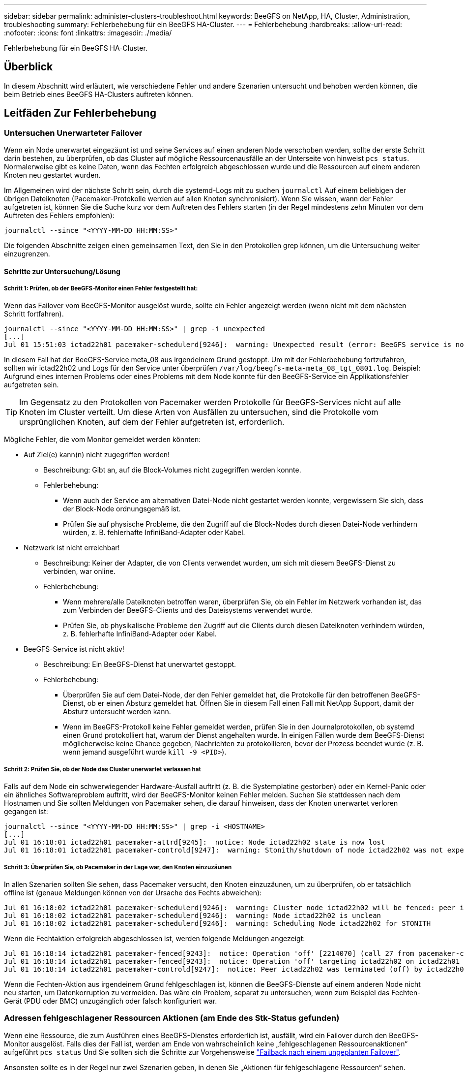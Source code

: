 ---
sidebar: sidebar 
permalink: administer-clusters-troubleshoot.html 
keywords: BeeGFS on NetApp, HA, Cluster, Administration, troubleshooting 
summary: Fehlerbehebung für ein BeeGFS HA-Cluster. 
---
= Fehlerbehebung
:hardbreaks:
:allow-uri-read: 
:nofooter: 
:icons: font
:linkattrs: 
:imagesdir: ./media/


[role="lead"]
Fehlerbehebung für ein BeeGFS HA-Cluster.



== Überblick

In diesem Abschnitt wird erläutert, wie verschiedene Fehler und andere Szenarien untersucht und behoben werden können, die beim Betrieb eines BeeGFS HA-Clusters auftreten können.



== Leitfäden Zur Fehlerbehebung



=== Untersuchen Unerwarteter Failover

Wenn ein Node unerwartet eingezäunt ist und seine Services auf einen anderen Node verschoben werden, sollte der erste Schritt darin bestehen, zu überprüfen, ob das Cluster auf mögliche Ressourcenausfälle an der Unterseite von hinweist `pcs status`. Normalerweise gibt es keine Daten, wenn das Fechten erfolgreich abgeschlossen wurde und die Ressourcen auf einem anderen Knoten neu gestartet wurden.

Im Allgemeinen wird der nächste Schritt sein, durch die systemd-Logs mit zu suchen `journalctl` Auf einem beliebigen der übrigen Dateiknoten (Pacemaker-Protokolle werden auf allen Knoten synchronisiert). Wenn Sie wissen, wann der Fehler aufgetreten ist, können Sie die Suche kurz vor dem Auftreten des Fehlers starten (in der Regel mindestens zehn Minuten vor dem Auftreten des Fehlers empfohlen):

[source, console]
----
journalctl --since "<YYYY-MM-DD HH:MM:SS>"
----
Die folgenden Abschnitte zeigen einen gemeinsamen Text, den Sie in den Protokollen grep können, um die Untersuchung weiter einzugrenzen.



==== Schritte zur Untersuchung/Lösung



===== Schritt 1: Prüfen, ob der BeeGFS-Monitor einen Fehler festgestellt hat:

Wenn das Failover vom BeeGFS-Monitor ausgelöst wurde, sollte ein Fehler angezeigt werden (wenn nicht mit dem nächsten Schritt fortfahren).

[source, console]
----
journalctl --since "<YYYY-MM-DD HH:MM:SS>" | grep -i unexpected
[...]
Jul 01 15:51:03 ictad22h01 pacemaker-schedulerd[9246]:  warning: Unexpected result (error: BeeGFS service is not active!) was recorded for monitor of meta_08-monitor on ictad22h02 at Jul  1 15:51:03 2022
----
In diesem Fall hat der BeeGFS-Service meta_08 aus irgendeinem Grund gestoppt. Um mit der Fehlerbehebung fortzufahren, sollten wir ictad22h02 und Logs für den Service unter überprüfen `/var/log/beegfs-meta-meta_08_tgt_0801.log`. Beispiel: Aufgrund eines internen Problems oder eines Problems mit dem Node konnte für den BeeGFS-Service ein Applikationsfehler aufgetreten sein.


TIP: Im Gegensatz zu den Protokollen von Pacemaker werden Protokolle für BeeGFS-Services nicht auf alle Knoten im Cluster verteilt. Um diese Arten von Ausfällen zu untersuchen, sind die Protokolle vom ursprünglichen Knoten, auf dem der Fehler aufgetreten ist, erforderlich.

Mögliche Fehler, die vom Monitor gemeldet werden könnten:

* Auf Ziel(e) kann(n) nicht zugegriffen werden!
+
** Beschreibung: Gibt an, auf die Block-Volumes nicht zugegriffen werden konnte.
** Fehlerbehebung:
+
*** Wenn auch der Service am alternativen Datei-Node nicht gestartet werden konnte, vergewissern Sie sich, dass der Block-Node ordnungsgemäß ist.
*** Prüfen Sie auf physische Probleme, die den Zugriff auf die Block-Nodes durch diesen Datei-Node verhindern würden, z. B. fehlerhafte InfiniBand-Adapter oder Kabel.




* Netzwerk ist nicht erreichbar!
+
** Beschreibung: Keiner der Adapter, die von Clients verwendet wurden, um sich mit diesem BeeGFS-Dienst zu verbinden, war online.
** Fehlerbehebung:
+
*** Wenn mehrere/alle Dateiknoten betroffen waren, überprüfen Sie, ob ein Fehler im Netzwerk vorhanden ist, das zum Verbinden der BeeGFS-Clients und des Dateisystems verwendet wurde.
*** Prüfen Sie, ob physikalische Probleme den Zugriff auf die Clients durch diesen Dateiknoten verhindern würden, z. B. fehlerhafte InfiniBand-Adapter oder Kabel.




* BeeGFS-Service ist nicht aktiv!
+
** Beschreibung: Ein BeeGFS-Dienst hat unerwartet gestoppt.
** Fehlerbehebung:
+
*** Überprüfen Sie auf dem Datei-Node, der den Fehler gemeldet hat, die Protokolle für den betroffenen BeeGFS-Dienst, ob er einen Absturz gemeldet hat. Öffnen Sie in diesem Fall einen Fall mit NetApp Support, damit der Absturz untersucht werden kann.
*** Wenn im BeeGFS-Protokoll keine Fehler gemeldet werden, prüfen Sie in den Journalprotokollen, ob systemd einen Grund protokolliert hat, warum der Dienst angehalten wurde. In einigen Fällen wurde dem BeeGFS-Dienst möglicherweise keine Chance gegeben, Nachrichten zu protokollieren, bevor der Prozess beendet wurde (z. B. wenn jemand ausgeführt wurde `kill -9 <PID>`).








===== Schritt 2: Prüfen Sie, ob der Node das Cluster unerwartet verlassen hat

Falls auf dem Node ein schwerwiegender Hardware-Ausfall auftritt (z. B. die Systemplatine gestorben) oder ein Kernel-Panic oder ein ähnliches Softwareproblem auftritt, wird der BeeGFS-Monitor keinen Fehler melden. Suchen Sie stattdessen nach dem Hostnamen und Sie sollten Meldungen von Pacemaker sehen, die darauf hinweisen, dass der Knoten unerwartet verloren gegangen ist:

[source, console]
----
journalctl --since "<YYYY-MM-DD HH:MM:SS>" | grep -i <HOSTNAME>
[...]
Jul 01 16:18:01 ictad22h01 pacemaker-attrd[9245]:  notice: Node ictad22h02 state is now lost
Jul 01 16:18:01 ictad22h01 pacemaker-controld[9247]:  warning: Stonith/shutdown of node ictad22h02 was not expected
----


===== Schritt 3: Überprüfen Sie, ob Pacemaker in der Lage war, den Knoten einzuzäunen

In allen Szenarien sollten Sie sehen, dass Pacemaker versucht, den Knoten einzuzäunen, um zu überprüfen, ob er tatsächlich offline ist (genaue Meldungen können von der Ursache des Fechts abweichen):

[source, console]
----
Jul 01 16:18:02 ictad22h01 pacemaker-schedulerd[9246]:  warning: Cluster node ictad22h02 will be fenced: peer is no longer part of the cluster
Jul 01 16:18:02 ictad22h01 pacemaker-schedulerd[9246]:  warning: Node ictad22h02 is unclean
Jul 01 16:18:02 ictad22h01 pacemaker-schedulerd[9246]:  warning: Scheduling Node ictad22h02 for STONITH
----
Wenn die Fechtaktion erfolgreich abgeschlossen ist, werden folgende Meldungen angezeigt:

[source, console]
----
Jul 01 16:18:14 ictad22h01 pacemaker-fenced[9243]:  notice: Operation 'off' [2214070] (call 27 from pacemaker-controld.9247) for host 'ictad22h02' with device 'fence_redfish_2' returned: 0 (OK)
Jul 01 16:18:14 ictad22h01 pacemaker-fenced[9243]:  notice: Operation 'off' targeting ictad22h02 on ictad22h01 for pacemaker-controld.9247@ictad22h01.786df3a1: OK
Jul 01 16:18:14 ictad22h01 pacemaker-controld[9247]:  notice: Peer ictad22h02 was terminated (off) by ictad22h01 on behalf of pacemaker-controld.9247: OK
----
Wenn die Fechten-Aktion aus irgendeinem Grund fehlgeschlagen ist, können die BeeGFS-Dienste auf einem anderen Node nicht neu starten, um Datenkorruption zu vermeiden. Das wäre ein Problem, separat zu untersuchen, wenn zum Beispiel das Fechten-Gerät (PDU oder BMC) unzugänglich oder falsch konfiguriert war.



=== Adressen fehlgeschlagener Ressourcen Aktionen (am Ende des Stk-Status gefunden)

Wenn eine Ressource, die zum Ausführen eines BeeGFS-Dienstes erforderlich ist, ausfällt, wird ein Failover durch den BeeGFS-Monitor ausgelöst. Falls dies der Fall ist, werden am Ende von wahrscheinlich keine „fehlgeschlagenen Ressourcenaktionen“ aufgeführt `pcs status` Und Sie sollten sich die Schritte zur Vorgehensweise link:administer-clusters-failover-failback.html["Failback nach einem ungeplanten Failover"^].

Ansonsten sollte es in der Regel nur zwei Szenarien geben, in denen Sie „Aktionen für fehlgeschlagene Ressourcen“ sehen.



==== Schritte zur Untersuchung/Lösung



===== Szenario 1: Bei einem Fechten-Agent wurde ein temporäres oder dauerhaftes Problem erkannt und es wurde neu gestartet oder auf einen anderen Knoten verschoben.

Einige Fechten-Agenten sind zuverlässiger als andere, und jeder implementiert seine eigene Überwachungsmethode, um sicherzustellen, dass die Fechtvorrichtung bereit ist. Insbesondere wurde festgestellt, dass der Fechtagent von Redfish fehlgeschlagene Ressourcenaktionen wie die folgenden meldet, obwohl er immer noch gestartet wird:

[source, console]
----
  * fence_redfish_2_monitor_60000 on ictad22h01 'not running' (7): call=2248, status='complete', exitreason='', last-rc-change='2022-07-26 08:12:59 -05:00', queued=0ms, exec=0ms
----
Ein Fechten-Agent, der fehlgeschlagene Ressourcen-Aktionen auf einem bestimmten Knoten meldet, wird nicht erwartet, dass ein Failover der BeeGFS-Dienste ausgelöst wird, die auf diesem Knoten ausgeführt werden. Es sollte einfach automatisch auf demselben oder einem anderen Knoten neu gestartet werden.

Schritte zur Lösung:

. Wenn der Fechtagent sich immer wieder weigert, auf allen oder einer Untermenge von Knoten ausgeführt zu werden, überprüfen Sie, ob diese Knoten eine Verbindung zum Fechtagenten herstellen können, und überprüfen Sie, ob der Fechtagent im Ansible-Bestand korrekt konfiguriert ist.
+
.. Wenn z. B. ein Fechten-Agent von Redfish (BMC) auf demselben Knoten ausgeführt wird, wie er für das Fechten verantwortlich ist, und die Betriebssystemverwaltung und BMC-IPs auf derselben physischen Schnittstelle sind, ermöglichen einige Netzwerk-Switch-Konfigurationen keine Kommunikation zwischen den beiden Schnittstellen (um Netzwerkschleifen zu verhindern). Standardmäßig versucht das HA-Cluster, keine Fechten-Agenten auf dem Node zu platzieren, den sie für Fechten verantwortlich sind, aber dies kann in einigen Szenarien/Konfigurationen geschehen.


. Sobald alle Probleme behoben sind (oder das Problem scheinbar kurzlebig zu sein schien), führen Sie den folgenden Lauf aus `pcs resource cleanup` So setzen Sie die fehlgeschlagenen Ressourcenaktionen zurück.




===== Szenario 2: Der BeeGFS-Monitor hat ein Problem erkannt und ein Failover ausgelöst, aber aus irgendeinem Grund konnte das System nicht auf einem sekundären Knoten starten.

Sofern das Fechten aktiviert ist und die Ressource nicht vom Stoppen auf dem ursprünglichen Knoten blockiert wurde (siehe Abschnitt Fehlerbehebung für „Standby (on-fail)“)), sind die wahrscheinlichsten Gründe, warum Probleme auftreten, die die Ressource auf einem sekundären Knoten zu starten, weil:

* Der sekundäre Node war bereits offline.
* Ein physisches oder logisches Konfigurationsproblem verhindert, dass das sekundäre System auf die als BeeGFS-Ziele verwendeten Block-Volumes zugreift.


Schritte zur Lösung:

. Für jeden Eintrag in den Aktionen für fehlgeschlagene Ressourcen:
+
.. Bestätigen Sie, dass die fehlgeschlagene Ressourcenaktion ein Startvorgang war.
.. Basierend auf der in den Aktionen für fehlgeschlagene Ressourcen angegebenen Ressource und dem in den Knoten angegebenen Ressource:
+
... Suchen Sie nach externen Problemen, die verhindern würden, dass der Knoten die angegebene Ressource startet, und beheben Sie diese. Wenn zum Beispiel BeeGFS IP-Adresse (Floating IP) nicht gestartet werden konnte, vergewissern Sie sich, dass mindestens eine der erforderlichen Schnittstellen angeschlossen/online ist und mit dem richtigen Netzwerk-Switch verbunden ist. Wenn ein BeeGFS-Ziel (Blockgerät/E-Series-Volume) fehlgeschlagen ist, überprüfen Sie, ob die physischen Verbindungen zu den Backend-Block-Nodes wie erwartet verbunden sind, und überprüfen Sie, ob die Block-Nodes ordnungsgemäß sind.


.. Wenn es keine offensichtlichen externen Probleme gibt und Sie eine Ursache für diesen Vorfall wünschen, sollten Sie einen Case mit dem NetApp Support eröffnen, um ihn zu untersuchen, bevor Sie fortfahren, da die folgenden Schritte eine Ursachenanalyse (Root Cause Analysis, RCA) schwierig/unmöglich machen können.


. Nach der Lösung externer Probleme:
+
.. Kommentieren Sie alle nicht funktionierenden Nodes aus der Ansible Inventory.yml-Datei und führen Sie das vollständige Ansible-Playbook erneut aus, um sicherzustellen, dass die logische Konfiguration auf den/den sekundären Nodes korrekt eingerichtet ist.
+
... Hinweis: Vergessen Sie nicht, diese Nodes zu kommentieren und das Playbook erneut auszuführen, sobald sich die Nodes in einem ordnungsgemäßen Zustand befinden und Sie zum Failback bereit sind.


.. Alternativ können Sie versuchen, das Cluster manuell wiederherzustellen:
+
... Platzieren Sie alle Offline-Nodes wieder online mithilfe von: `pcs cluster start <HOSTNAME>`
... Löschen Sie alle fehlgeschlagenen Ressourcenaktionen mit: `pcs resource cleanup`
... Stk-Status ausführen und überprüfen, ob alle Dienste wie erwartet beginnen.
... Bei Bedarf ausführen `pcs resource relocate run` Verschieben von Ressourcen zurück auf den bevorzugten Node (sofern verfügbar)








== Häufige Probleme



=== BeeGFS-Services führen bei Anforderung kein Failover oder Failback durch

*Wahrscheinliche Ausgabe:* das `pcs resource relocate` Befehl ausführen wurde ausgeführt, aber nie erfolgreich abgeschlossen.

*So überprüfen Sie:* Lauf `pcs constraint --full` Und überprüfen Sie auf alle Standortbeschränkungen mit einer ID von `pcs-relocate-<RESOURCE>`.

*Wie löst man:* Lauf `pcs resource relocate clear` Wiederholen Sie anschließend den Test `pcs constraint --full` Um zu überprüfen, ob die zusätzlichen Bedingungen entfernt wurden.



=== Ein Knoten im Stk-Status zeigt „Standby (ein-aus)“ an, wenn das Fechten deaktiviert ist

*Wahrscheinliche Ursache:* Pacemaker konnte nicht erfolgreich bestätigen, dass alle Ressourcen auf dem Knoten, der ausgefallen ist, angehalten wurden.

*Wie löst man:*

. Laufen `pcs status` Und überprüfen Sie, ob die Ressourcen nicht „gestartet“ sind, oder zeigen Sie Fehler an der Unterseite der Ausgabe an, und beheben Sie eventuelle Probleme.
. Um den Node wieder in den Online-Modus zu versetzen, wird ausgeführt `pcs resource cleanup --node=<HOSTNAME>`.




=== Nach einem unerwarteten Failover zeigen die Ressourcen „gestartet (ein-Fehler)“ im Stk-Status an, wenn das Fechten aktiviert ist

*Wahrscheinliches Problem:* Es trat ein Problem auf, das einen Failover auslöste, Pacemaker konnte jedoch nicht überprüfen, ob der Knoten eingezäunt war. Dies kann passieren, weil Fechten falsch konfiguriert war oder es ein Problem mit dem Fechten Agent gab (Beispiel: Die PDU wurde vom Netzwerk getrennt).

*Wie löst man:*

. Vergewissern Sie sich, dass der Node tatsächlich ausgeschaltet ist.
+

IMPORTANT: Wenn der von Ihnen angegebene Node nicht aktiv ist, der aber Cluster-Services oder -Ressourcen ausführt, treten Datenbeschädigungen/Cluster-Ausfälle auf.

. Fechten manuell bestätigen mit: `pcs stonith confirm <NODE>`


An diesem Punkt sollten die Dienste den Failover beenden und auf einem anderen gesunden Knoten neu gestartet werden.



== Häufige Fehlerbehebungsaufgaben



=== Starten Sie individuelle BeeGFS-Dienste neu

Normalerweise, wenn ein BeeGFS-Service neu gestartet werden muss (z. B. um eine Konfigurationsänderung zu ermöglichen), sollte dies durch Aktualisierung des Ansible-Bestands und durch erneute Ausführung des Playbooks geschehen. In manchen Szenarien kann es wünschenswert sein, einzelne Services neu zu starten, um eine schnellere Fehlerbehebung zu ermöglichen, beispielsweise um das Protokollierungsniveau zu ändern, ohne auf die Ausführung des gesamten Playbooks zu warten.


IMPORTANT: Wenn nicht auch manuelle Änderungen am Ansible-Inventar hinzugefügt werden, werden diese bei der nächsten Ausführung des Ansible-Playbooks zurückgesetzt.



==== Option 1: Systemgesteuerter Neustart

Wenn das Risiko besteht, dass der BeeGFS-Service mit der neuen Konfiguration nicht ordnungsgemäß neu gestartet wird, versetzen Sie das Cluster zuerst in den Wartungsmodus, um zu verhindern, dass der BeeGFS-Monitor den Service erkennt, angehalten wird und ein unerwünschtes Failover ausgelöst wird:

[source, console]
----
pcs property set maintenance-mode=true
----
Nehmen Sie ggf. Änderungen an der Servicekonfiguration unter vor `/mnt/<SERVICE_ID>/*_config/beegfs-*.conf` (Beispiel: `/mnt/meta_01_tgt_0101/metadata_config/beegfs-meta.conf`) Dann systemd verwenden, um es neu zu starten:

[source, console]
----
systemctl restart beegfs-*@<SERVICE_ID>.service
----
Beispiel: `systemctl restart beegfs-meta@meta_01_tgt_0101.service`



==== Option 2: Schrittmachergesteuerter Neustart

Wenn Sie keine Sorge haben, dass die neue Konfiguration dazu führen könnte, dass der Service unerwartet angehalten wird (z. B. einfach die Protokollierungsebene ändern), oder Sie sich in einem Wartungsfenster befinden und sich keine Gedanken über Ausfallzeiten machen, können Sie den BeeGFS-Monitor einfach für den Service neu starten, den Sie neu starten möchten:

[source, console]
----
pcs resource restart <SERVICE>-monitor
----
Zum Beispiel zum Neustart des BeeGFS-Managementdienstes: `pcs resource restart mgmt-monitor`
